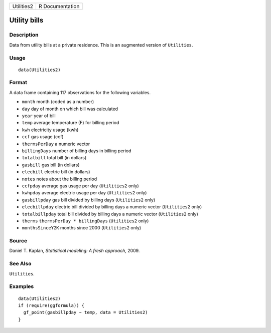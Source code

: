 ========== ===============
Utilities2 R Documentation
========== ===============

Utility bills
-------------

Description
~~~~~~~~~~~

Data from utility bills at a private residence. This is an augmented
version of ``Utilities``.

Usage
~~~~~

::

   data(Utilities2)

Format
~~~~~~

A data frame containing 117 observations for the following variables.

-  ``month`` month (coded as a number)

-  ``day`` day of month on which bill was calculated

-  ``year`` year of bill

-  ``temp`` average temperature (F) for billing period

-  ``kwh`` electricity usage (kwh)

-  ``ccf`` gas usage (ccf)

-  ``thermsPerDay`` a numeric vector

-  ``billingDays`` number of billing days in billing period

-  ``totalbill`` total bill (in dollars)

-  ``gasbill`` gas bill (in dollars)

-  ``elecbill`` electric bill (in dollars)

-  ``notes`` notes about the billing period

-  ``ccfpday`` average gas usage per day (``Utilities2`` only)

-  ``kwhpday`` average electric usage per day (``Utilities2`` only)

-  ``gasbillpday`` gas bill divided by billing days (``Utilities2``
   only)

-  ``elecbillpday`` electric bill divided by billing days a numeric
   vector (``Utilities2`` only)

-  ``totalbillpday`` total bill divided by billing days a numeric vector
   (``Utilities2`` only)

-  ``therms`` ``thermsPerDay * billingDays`` (``Utilities2`` only)

-  ``monthsSinceY2K`` months since 2000 (``Utilities2`` only)

Source
~~~~~~

Daniel T. Kaplan, *Statistical modeling: A fresh approach*, 2009.

See Also
~~~~~~~~

``Utilities``.

Examples
~~~~~~~~

::

   data(Utilities2)
   if (require(ggformula)) {
     gf_point(gasbillpday ~ temp, data = Utilities2)
   }

